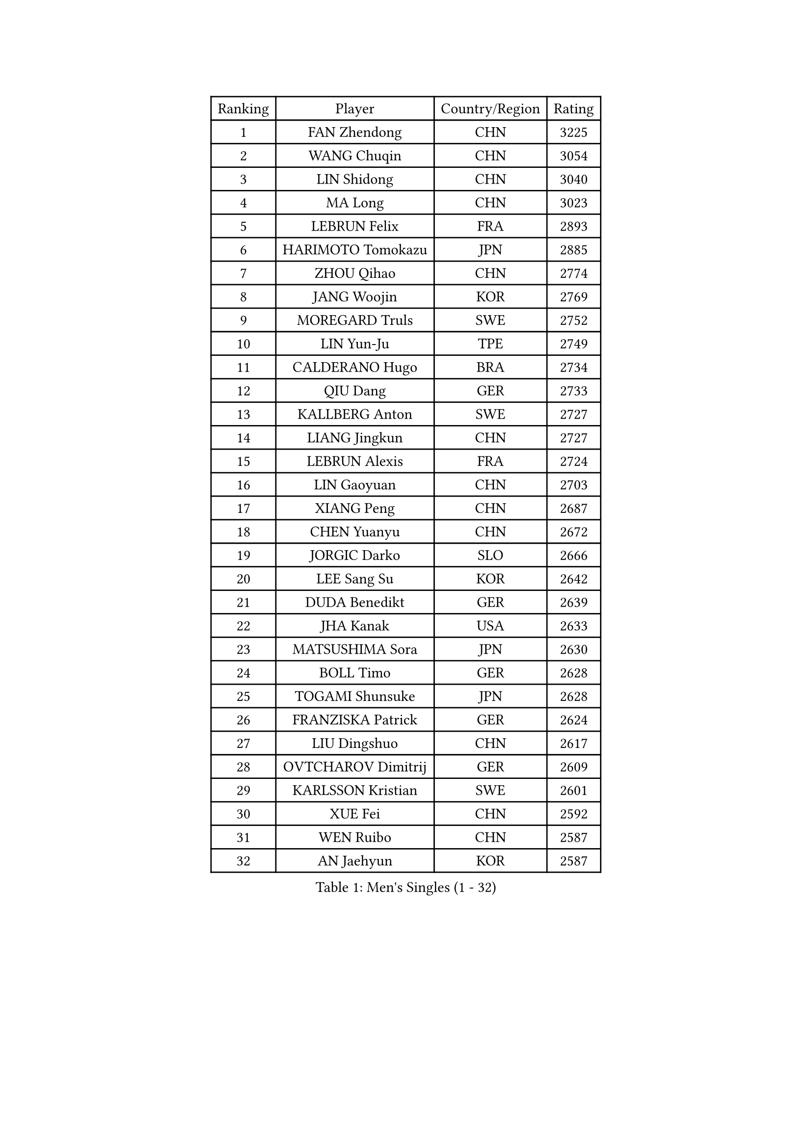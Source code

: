 
#set text(font: ("Courier New", "NSimSun"))
#figure(
  caption: "Men's Singles (1 - 32)",
    table(
      columns: 4,
      [Ranking], [Player], [Country/Region], [Rating],
      [1], [FAN Zhendong], [CHN], [3225],
      [2], [WANG Chuqin], [CHN], [3054],
      [3], [LIN Shidong], [CHN], [3040],
      [4], [MA Long], [CHN], [3023],
      [5], [LEBRUN Felix], [FRA], [2893],
      [6], [HARIMOTO Tomokazu], [JPN], [2885],
      [7], [ZHOU Qihao], [CHN], [2774],
      [8], [JANG Woojin], [KOR], [2769],
      [9], [MOREGARD Truls], [SWE], [2752],
      [10], [LIN Yun-Ju], [TPE], [2749],
      [11], [CALDERANO Hugo], [BRA], [2734],
      [12], [QIU Dang], [GER], [2733],
      [13], [KALLBERG Anton], [SWE], [2727],
      [14], [LIANG Jingkun], [CHN], [2727],
      [15], [LEBRUN Alexis], [FRA], [2724],
      [16], [LIN Gaoyuan], [CHN], [2703],
      [17], [XIANG Peng], [CHN], [2687],
      [18], [CHEN Yuanyu], [CHN], [2672],
      [19], [JORGIC Darko], [SLO], [2666],
      [20], [LEE Sang Su], [KOR], [2642],
      [21], [DUDA Benedikt], [GER], [2639],
      [22], [JHA Kanak], [USA], [2633],
      [23], [MATSUSHIMA Sora], [JPN], [2630],
      [24], [BOLL Timo], [GER], [2628],
      [25], [TOGAMI Shunsuke], [JPN], [2628],
      [26], [FRANZISKA Patrick], [GER], [2624],
      [27], [LIU Dingshuo], [CHN], [2617],
      [28], [OVTCHAROV Dimitrij], [GER], [2609],
      [29], [KARLSSON Kristian], [SWE], [2601],
      [30], [XUE Fei], [CHN], [2592],
      [31], [WEN Ruibo], [CHN], [2587],
      [32], [AN Jaehyun], [KOR], [2587],
    )
  )#pagebreak()

#set text(font: ("Courier New", "NSimSun"))
#figure(
  caption: "Men's Singles (33 - 64)",
    table(
      columns: 4,
      [Ranking], [Player], [Country/Region], [Rating],
      [33], [SUN Wen], [CHN], [2585],
      [34], [LIND Anders], [DEN], [2577],
      [35], [UDA Yukiya], [JPN], [2574],
      [36], [SHINOZUKA Hiroto], [JPN], [2565],
      [37], [MURAMATSU Yuto], [JPN], [2561],
      [38], [ALAMIYAN Noshad], [IRI], [2556],
      [39], [TANAKA Yuta], [JPN], [2554],
      [40], [YOSHIMURA Maharu], [JPN], [2545],
      [41], [ARUNA Quadri], [NGR], [2537],
      [42], [MENGEL Steffen], [GER], [2536],
      [43], [STUMPER Kay], [GER], [2533],
      [44], [FALCK Mattias], [SWE], [2528],
      [45], [LIANG Yanning], [CHN], [2526],
      [46], [ZHOU Kai], [CHN], [2525],
      [47], [XU Haidong], [CHN], [2524],
      [48], [LIM Jonghoon], [KOR], [2514],
      [49], [ZENG Beixun], [CHN], [2509],
      [50], [LIAO Cheng-Ting], [TPE], [2507],
      [51], [KAO Cheng-Jui], [TPE], [2501],
      [52], [OH Junsung], [KOR], [2498],
      [53], [GROTH Jonathan], [DEN], [2498],
      [54], [WANG Yang], [SVK], [2497],
      [55], [CHO Daeseong], [KOR], [2496],
      [56], [MA Jinbao], [USA], [2493],
      [57], [ZHAO Zihao], [CHN], [2483],
      [58], [XU Yingbin], [CHN], [2482],
      [59], [WALTHER Ricardo], [GER], [2479],
      [60], [ASSAR Omar], [EGY], [2475],
      [61], [PUCAR Tomislav], [CRO], [2475],
      [62], [NIU Guankai], [CHN], [2474],
      [63], [CASSIN Alexandre], [FRA], [2471],
      [64], [GERASSIMENKO Kirill], [KAZ], [2469],
    )
  )#pagebreak()

#set text(font: ("Courier New", "NSimSun"))
#figure(
  caption: "Men's Singles (65 - 96)",
    table(
      columns: 4,
      [Ranking], [Player], [Country/Region], [Rating],
      [65], [REDZIMSKI Milosz], [POL], [2467],
      [66], [CHUANG Chih-Yuan], [TPE], [2467],
      [67], [UEDA Jin], [JPN], [2462],
      [68], [MATSUDAIRA Kenji], [JPN], [2461],
      [69], [YOSHIMURA Kazuhiro], [JPN], [2453],
      [70], [GACINA Andrej], [CRO], [2452],
      [71], [FREITAS Marcos], [POR], [2451],
      [72], [GAUZY Simon], [FRA], [2449],
      [73], [IONESCU Eduard], [ROU], [2446],
      [74], [YUAN Licen], [CHN], [2445],
      [75], [ROBLES Alvaro], [ESP], [2443],
      [76], [HAMADA Kazuki], [JPN], [2442],
      [77], [PARK Gyuhyeon], [KOR], [2442],
      [78], [PITCHFORD Liam], [ENG], [2441],
      [79], [GIONIS Panagiotis], [GRE], [2432],
      [80], [FILUS Ruwen], [GER], [2432],
      [81], [WONG Chun Ting], [HKG], [2430],
      [82], [CARVALHO Diogo], [POR], [2422],
      [83], [OIKAWA Mizuki], [JPN], [2420],
      [84], [RANEFUR Elias], [SWE], [2412],
      [85], [SHAH Manush Utpalbhai], [IND], [2411],
      [86], [KOJIC Frane], [CRO], [2409],
      [87], [CHAN Baldwin], [HKG], [2407],
      [88], [BARDET Lilian], [FRA], [2404],
      [89], [DYJAS Jakub], [POL], [2403],
      [90], [ROLLAND Jules], [FRA], [2388],
      [91], [ANDRAS Csaba], [HUN], [2386],
      [92], [IONESCU Ovidiu], [ROU], [2378],
      [93], [DORR Esteban], [FRA], [2377],
      [94], [SALIFOU Abdel-Kader], [BEN], [2377],
      [95], [OLAH Benedek], [FIN], [2375],
      [96], [CHO Seungmin], [KOR], [2369],
    )
  )#pagebreak()

#set text(font: ("Courier New", "NSimSun"))
#figure(
  caption: "Men's Singles (97 - 128)",
    table(
      columns: 4,
      [Ranking], [Player], [Country/Region], [Rating],
      [97], [HUANG Yan-Cheng], [TPE], [2369],
      [98], [OUAICHE Stephane], [ALG], [2367],
      [99], [HAUG Borgar], [NOR], [2365],
      [100], [MINO Alberto], [ECU], [2365],
      [101], [PARK Ganghyeon], [KOR], [2364],
      [102], [LAKATOS Tamas], [HUN], [2362],
      [103], [CHANG Yu-An], [TPE], [2359],
      [104], [LEBESSON Emmanuel], [FRA], [2359],
      [105], [YOSHIYAMA Ryoichi], [JPN], [2359],
      [106], [ZHMUDENKO Yaroslav], [UKR], [2357],
      [107], [CIFUENTES Horacio], [ARG], [2355],
      [108], [URSU Vladislav], [MDA], [2345],
      [109], [CHEN Chien-An], [TPE], [2343],
      [110], [ZELJKO Filip], [CRO], [2343],
      [111], [SEYFRIED Joe], [FRA], [2341],
      [112], [KIM Donghyun], [KOR], [2338],
      [113], [AKKUZU Can], [FRA], [2338],
      [114], [ALAMIAN Nima], [IRI], [2336],
      [115], [THAKKAR Manav Vikash], [IND], [2336],
      [116], [ISHIY Vitor], [BRA], [2335],
      [117], [LANDRIEU Andrea], [FRA], [2334],
      [118], [MARTINKO Jiri], [CZE], [2332],
      [119], [WU Jiaji], [DOM], [2331],
      [120], [ALLEGRO Martin], [BEL], [2327],
      [121], [MONTEIRO Joao], [POR], [2327],
      [122], [KOZUL Deni], [SLO], [2325],
      [123], [BERTRAND Irvin], [FRA], [2325],
      [124], [KULCZYCKI Samuel], [POL], [2325],
      [125], [WOO Hyeonggyu], [KOR], [2322],
      [126], [IIZUKA Leonardo], [BRA], [2321],
      [127], [JANG Seongil], [KOR], [2320],
      [128], [KUMAR Nikhil], [USA], [2319],
    )
  )